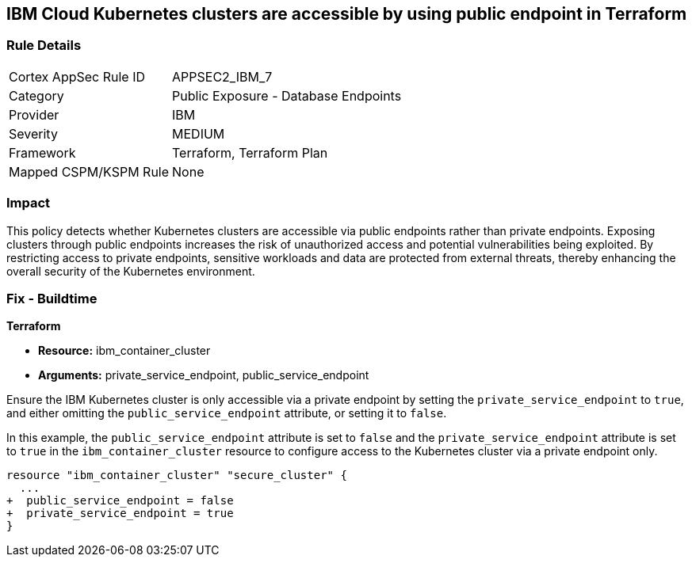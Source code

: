 
== IBM Cloud Kubernetes clusters are accessible by using public endpoint in Terraform

=== Rule Details

[cols="1,2"]
|===
|Cortex AppSec Rule ID |APPSEC2_IBM_7
|Category |Public Exposure - Database Endpoints
|Provider |IBM
|Severity |MEDIUM
|Framework |Terraform, Terraform Plan
|Mapped CSPM/KSPM Rule |None
|===


=== Impact
This policy detects whether Kubernetes clusters are accessible via public endpoints rather than private endpoints. Exposing clusters through public endpoints increases the risk of unauthorized access and potential vulnerabilities being exploited. By restricting access to private endpoints, sensitive workloads and data are protected from external threats, thereby enhancing the overall security of the Kubernetes environment.

=== Fix - Buildtime

*Terraform*

* *Resource:* ibm_container_cluster
* *Arguments:* private_service_endpoint, public_service_endpoint

Ensure the IBM Kubernetes cluster is only accessible via a private endpoint by setting the `private_service_endpoint` to `true`, and either omitting the `public_service_endpoint` attribute, or setting it to `false`.

In this example, the `public_service_endpoint` attribute is set to `false` and the `private_service_endpoint` attribute is set to `true` in the `ibm_container_cluster` resource to configure access to the Kubernetes cluster via a private endpoint only.


[source,go]
----
resource "ibm_container_cluster" "secure_cluster" {
  ...
+  public_service_endpoint = false
+  private_service_endpoint = true
}
----

